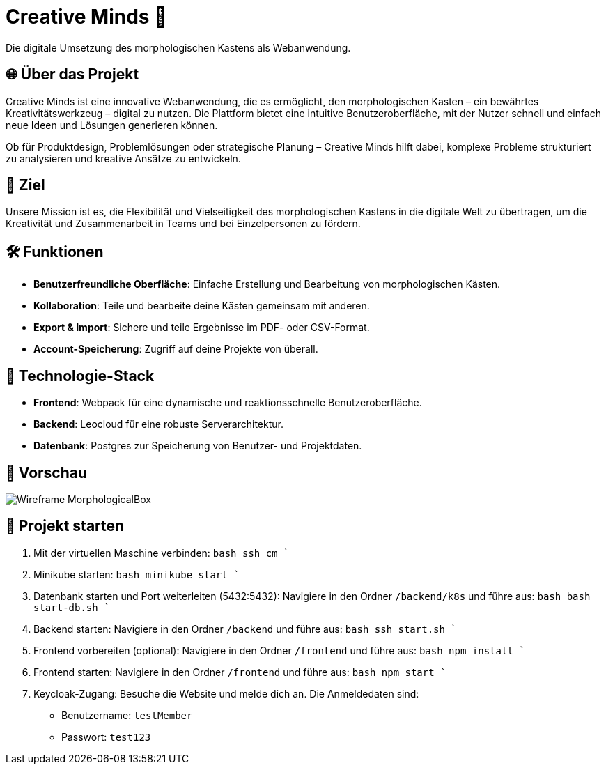 = Creative Minds 🌟  
Die digitale Umsetzung des morphologischen Kastens als Webanwendung.  

== 🌐 Über das Projekt  
Creative Minds ist eine innovative Webanwendung, die es ermöglicht, den morphologischen Kasten – ein bewährtes Kreativitätswerkzeug – digital zu nutzen.  
Die Plattform bietet eine intuitive Benutzeroberfläche, mit der Nutzer schnell und einfach neue Ideen und Lösungen generieren können.  

Ob für Produktdesign, Problemlösungen oder strategische Planung – Creative Minds hilft dabei, komplexe Probleme strukturiert zu analysieren und kreative Ansätze zu entwickeln.  

== 🎯 Ziel  
Unsere Mission ist es, die Flexibilität und Vielseitigkeit des morphologischen Kastens in die digitale Welt zu übertragen, um die Kreativität und Zusammenarbeit in Teams und bei Einzelpersonen zu fördern.  

== 🛠️ Funktionen  
* **Benutzerfreundliche Oberfläche**: Einfache Erstellung und Bearbeitung von morphologischen Kästen.  
* **Kollaboration**: Teile und bearbeite deine Kästen gemeinsam mit anderen.
* **Export & Import**: Sichere und teile Ergebnisse im PDF- oder CSV-Format.  
* **Account-Speicherung**: Zugriff auf deine Projekte von überall.  

== 🚀 Technologie-Stack  
* **Frontend**: Webpack für eine dynamische und reaktionsschnelle Benutzeroberfläche.  
* **Backend**: Leocloud für eine robuste Serverarchitektur.  
* **Datenbank**: Postgres zur Speicherung von Benutzer- und Projektdaten.  

== 📸 Vorschau
image:./docs/wireframe/img/Wireframe_MorphologicalBox.png[]

== 🚀 Projekt starten

1. Mit der virtuellen Maschine verbinden: 
  ```bash
  ssh cm
  ```` 

2. Minikube starten:  
  ```bash
  minikube start
  ````

3. Datenbank starten und Port weiterleiten (5432:5432):  
Navigiere in den Ordner `/backend/k8s` und führe aus:  
  ```bash
  bash start-db.sh
  ````
4. Backend starten:  
Navigiere in den Ordner `/backend` und führe aus:  
  ```bash
  ssh start.sh
  ````

5. Frontend vorbereiten (optional):  
Navigiere in den Ordner `/frontend` und führe aus:  
  ```bash
  npm install
  ````

6. Frontend starten:  
Navigiere in den Ordner `/frontend` und führe aus:  
  ```bash
  npm start
  ````

7. Keycloak-Zugang:  
Besuche die Website und melde dich an. Die Anmeldedaten sind:  
* Benutzername: `testMember`  
* Passwort: `test123`


